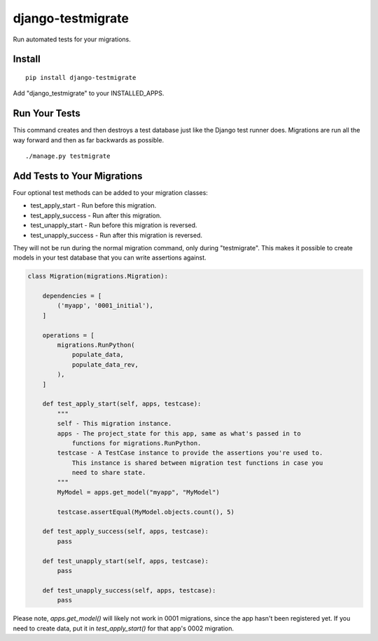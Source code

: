==================
django-testmigrate
==================

.. image:: https://travis-ci.org/greyside/django-testmigrate.svg?branch=master
    :target: https://travis-ci.org/greyside/django-testmigrate
.. image:: https://coveralls.io/repos/greyside/django-testmigrate/badge.png?branch=master
    :target: https://coveralls.io/r/greyside/django-testmigrate?branch=master

Run automated tests for your migrations.

-------
Install
-------

::

    pip install django-testmigrate

Add "django_testmigrate" to your INSTALLED_APPS.

--------------
Run Your Tests
--------------

This command creates and then destroys a test database just like the Django test runner does. Migrations are run all the way forward and then as far backwards as possible.

::

    ./manage.py testmigrate

----------------------------
Add Tests to Your Migrations
----------------------------

Four optional test methods can be added to your migration classes:

* test_apply_start - Run before this migration.
* test_apply_success - Run after this migration.
* test_unapply_start - Run before this migration is reversed.
* test_unapply_success - Run after this migration is reversed.

They will not be run during the normal migration command, only during "testmigrate". This makes it possible to create models in your test database that you can write assertions against. 

.. code:: python

    class Migration(migrations.Migration):

        dependencies = [
            ('myapp', '0001_initial'),
        ]

        operations = [
            migrations.RunPython(
                populate_data,
                populate_data_rev,
            ),
        ]
        
        def test_apply_start(self, apps, testcase):
            """
            self - This migration instance.
            apps - The project_state for this app, same as what's passed in to
                functions for migrations.RunPython.
            testcase - A TestCase instance to provide the assertions you're used to.
                This instance is shared between migration test functions in case you
                need to share state.
            """
            MyModel = apps.get_model("myapp", "MyModel")
            
            testcase.assertEqual(MyModel.objects.count(), 5)
        
        def test_apply_success(self, apps, testcase):
            pass
        
        def test_unapply_start(self, apps, testcase):
            pass
        
        def test_unapply_success(self, apps, testcase):
            pass

Please note, `apps.get_model()` will likely not work in 0001 migrations, since the app hasn't been registered yet. If you need to create data, put it in `test_apply_start()` for that app's 0002 migration.

